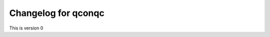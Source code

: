 **************************************************
Changelog for qconqc
**************************************************
This is version 0
